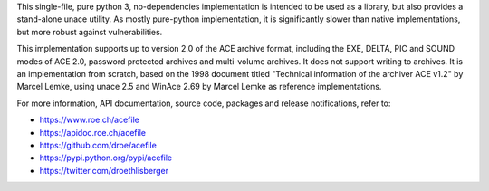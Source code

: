 This single-file, pure python 3, no-dependencies implementation is intended
to be used as a library, but also provides a stand-alone unace utility.
As mostly pure-python implementation, it is significantly slower than
native implementations, but more robust against vulnerabilities.

This implementation supports up to version 2.0 of the ACE archive format,
including the EXE, DELTA, PIC and SOUND modes of ACE 2.0, password protected
archives and multi-volume archives.  It does not support writing to archives.
It is an implementation from scratch, based on the 1998 document titled
"Technical information of the archiver ACE v1.2" by Marcel Lemke, using
unace 2.5 and WinAce 2.69 by Marcel Lemke as reference implementations.

For more information, API documentation, source code, packages and release
notifications, refer to:

- https://www.roe.ch/acefile
- https://apidoc.roe.ch/acefile
- https://github.com/droe/acefile
- https://pypi.python.org/pypi/acefile
- https://twitter.com/droethlisberger

